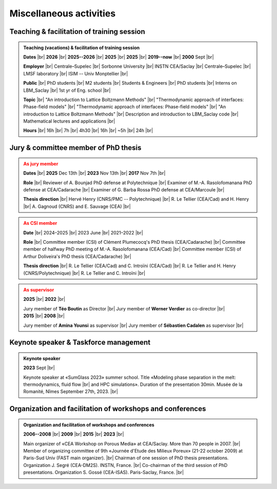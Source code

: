 

.. |br| raw:: html

   <br />

.. _Miscellaneous:

Miscellaneous activities
========================

Teaching & facilitation of training session
-------------------------------------------

.. admonition:: Teaching (vacations) & facilitation of training session
   :class: hint

   .. container:: sphinx-features

      **Dates** |br|
      **2026** |br|
      **2025--2026** |br|
      **2025** |br|
      **2025** |br|
      **2019--now** |br|
      **2000** Sept |br|

      **Employer** |br|
      Centrale–Supelec |br|
      Sorbonne University |br|
      INSTN CEA/Saclay |br|
      Centrale–Supelec |br|
      LMSF laboratory |br|
      ISIM -- Univ Monptellier |br|      

      **Public** |br|
      PhD students |br|
      M2 students |br|
      Students & Engineers |br|
      PhD students |br|
      Interns on LBM_Saclay |br|
      1st yr of Eng. school |br|

      **Topic** |br|
      "An introduction to Lattice Boltzmann Methods" |br|
      "Thermodynamic approach of interfaces: Phase-field models" |br|
      "Thermodynamic approach of interfaces: Phase-field models" |br|
      "An introduction to Lattice Boltzmann Methods" |br|
      Description and introduction to LBM_Saclay code |br|
      Mathematical lectures and applications |br|

      **Hours** |br|
      16h |br|
      7h |br|
      4h30 |br|
      16h |br|
      ~5h |br|
      24h |br|


Jury & committee member of PhD thesis
-------------------------------------

.. admonition:: As jury member
   :class: warning

   .. container:: sphinx-features

      **Dates** |br|
      **2025** Dec 13th |br|
      **2023** Nov 13th |br|
      **2017** Nov 7th |br|

      **Role** |br|
      Reviewer of A. Bounjad PhD defense at Polytechnique |br|
      Examiner of M.-A. Rasolofomanana PhD defense at CEA/Cadarache |br|
      Examiner of G. Barba Rossa PhD defense at CEA/Marcoule |br|

      **Thesis direction** |br|
      Hervé Henry (CNRS/PMC -- Polytechnique) |br|
      R. Le Tellier (CEA/Cad) and H. Henry |br|
      A. Gagnoud (CNRS) and E. Sauvage (CEA) |br|

.. admonition:: As CSI member
   :class: warning

   .. container:: sphinx-features

      **Date** |br|
      2024–2025 |br|
      2023 June |br|
      2021–2022 |br|

      **Role** |br|
      Committee member (CSI) of Clément Plumecocq's PhD thesis (CEA/Cadarache) |br|
      Committee member of halfway PhD meeting of M.-A. Rasolofomanana (CEA/Cad) |br|
      Committee member (CSI) of Arthur Doliveira's PhD thesis (CEA/Cadarache) |br|

      **Thesis direction** |br|
      R. Le Tellier (CEA/Cad) and C. Introïni (CEA/Cad) |br|
      R. Le Tellier and H. Henry (CNRS/Polytechnique) |br|
      R. Le Tellier and C. Introïni |br|


.. admonition:: As supervisor
   :class: warning

   .. rst-class:: align-center
      
      See details in page :ref:`Supervisor`

   .. container:: twocol

      .. container:: leftside

         .. container:: sphinx-features

            **2025** |br|
            **2022** |br|

            Jury member of **Téo Boutin** as Director |br|
            Jury member of **Werner Verdier** as co-director |br|

      .. container:: rightside

         .. container:: sphinx-features

            **2015** |br|
            **2008** |br|

            Jury member of **Amina Younsi** as supervisor |br|
            Jury member of **Sébastien Cadalen** as supervisor |br|

    

Keynote speaker & Taskforce management
--------------------------------------

.. admonition:: Keynote speaker

   .. container:: sphinx-features

      **2023** Sept |br|
   
      Keynote speaker at «SumGlass 2023» summer school. Title «Modeling phase separation in the melt: thermodynamics, fluid flow |br|
      and HPC simulations». Duration of the presentation 30min. Musée de la Romanité, Nîmes September 27th, 2023. |br|


Organization and facilitation of workshops and conferences
----------------------------------------------------------

.. admonition:: Organization and facilitation of workshops and conferences
   :class: note
   
   .. container:: sphinx-features

      **2006--2008** |br|
      **2009** |br|
      **2015** |br|
      **2023** |br|

      Main organizer of «CEA Workshop on Porous Media» at CEA/Saclay. More than 70 people in 2007. |br|
      Member of organizing committee of 9th «Journée d'Etude des Milieux Poreux» (21-22 october 2009) at Paris-Sud Univ (FAST main organizer). |br|
      Chairman of one session of PhD thesis presentations. Organization J. Segré (CEA-DM2S). INSTN, France. |br|
      Co-chairman of the third session of PhD presentations. Organization S. Gossé (CEA-ISAS). Paris-Saclay, France. |br|

